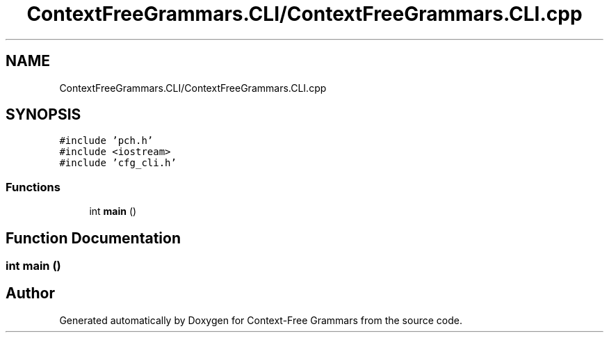 .TH "ContextFreeGrammars.CLI/ContextFreeGrammars.CLI.cpp" 3 "Tue Jun 4 2019" "Context-Free Grammars" \" -*- nroff -*-
.ad l
.nh
.SH NAME
ContextFreeGrammars.CLI/ContextFreeGrammars.CLI.cpp
.SH SYNOPSIS
.br
.PP
\fC#include 'pch\&.h'\fP
.br
\fC#include <iostream>\fP
.br
\fC#include 'cfg_cli\&.h'\fP
.br

.SS "Functions"

.in +1c
.ti -1c
.RI "int \fBmain\fP ()"
.br
.in -1c
.SH "Function Documentation"
.PP 
.SS "int main ()"

.SH "Author"
.PP 
Generated automatically by Doxygen for Context-Free Grammars from the source code\&.
